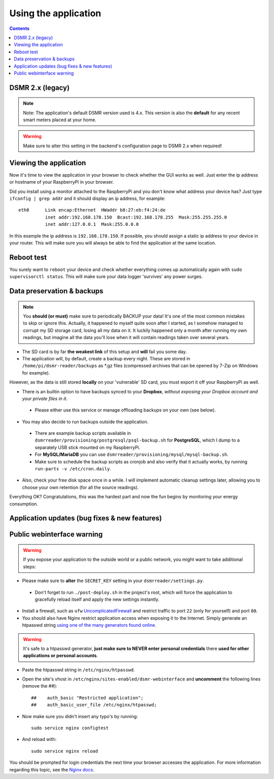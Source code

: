 Using the application
=====================


.. contents::
    :depth: 2


DSMR 2.x (legacy)
-----------------

.. note::
    
    Note: The application's default DSMR version used is 4.x. This version is also the **default** for any recent smart meters placed at your home. 

.. warning::
    
    Make sure to alter this setting in the backend's configuration page to DSMR 2.x when required!


Viewing the application
-----------------------
Now it's time to view the application in your browser to check whether the GUI works as well. Just enter the ip address or hostname of your RaspberryPi in your browser. 

Did you install using a monitor attached to the RaspberryPi and you don't know what address your device has? Just type ``ifconfig | grep addr`` and it should display an ip address, for example::

    eth0      Link encap:Ethernet  HWaddr b8:27:eb:f4:24:de  
              inet addr:192.168.178.150  Bcast:192.168.178.255  Mask:255.255.255.0
              inet addr:127.0.0.1  Mask:255.0.0.0

In this example the ip address is ``192.168.178.150``. If possible, you should assign a static ip address to your device in your router. This will make sure you will always be able to find the application at the same location.


Reboot test
-----------
You surely want to ``reboot`` your device and check whether everything comes up automatically again with ``sudo supervisorctl status``. This will make sure your data logger 'survives' any power surges.


Data preservation & backups
---------------------------

.. note::

    You **should (or must)** make sure to periodically BACKUP your data! It's one of the most common mistakes to skip or ignore this.
    Actually, it happened to myself quite soon after I started, as I somehow managed to corrupt my SD storage card, losing all my data on it.
    It luckily happened only a month after running my own readings, but imagine all the data you'll lose when it will contain readings taken over several years.

- The SD card is by far **the weakest link** of this setup and **will** fail you some day.

- The application will, by default, create a backup every night. These are stored in ``/home/pi/dsmr-reader/backups`` as *.gz files (compressed archives that can be opened by 7-Zip on Windows for example).
However, as the data is still stored **locally** on your 'vulnerable' SD card, you must export it off your RaspberryPi as well. 

- There is an builtin option to have backups synced to your **Dropbox**, *without exposing your Dropbox account and your private files in it*. 

 - Please either use this service or manage offloading backups on your own (see below).

- You may also decide to run backups outside the application. 

 - There are example backup scripts available in ``dsmrreader/provisioning/postgresql/psql-backup.sh`` for **PostgreSQL**, which I dump to a separately USB stick mounted on my RaspberryPi. 

 - For **MySQL/MariaDB** you can use ``dsmrreader/provisioning/mysql/mysql-backup.sh``.
 
 - Make sure to schedule the backup scripts as cronjob and also verify that it actually works, by running ``run-parts -v /etc/cron.daily``.

- Also, check your free disk space once in a while. I will implement automatic cleanup settings later, allowing you to choose your own retention (for all the source readings).

Everything OK? Congratulations, this was the hardest part and now the fun begins by monitoring your energy consumption.


Application updates (bug fixes & new features)
----------------------------------------------

.. seealso::
    
    :doc:`This information can be found here<faq>`.


Public webinterface warning
---------------------------

.. warning::

    If you expose your application to the outside world or a public network, you might want to take additional steps:

- Please make sure to **alter** the ``SECRET_KEY`` setting in your ``dsmrreader/settings.py``.

 - Don't forget to run ``./post-deploy.sh`` in the project's root, which will force the application to gracefully reload itself and apply the new settings instantly.

- Install a firewall, such as ``ufw`` `UncomplicatedFirewall <https://wiki.ubuntu.com/UncomplicatedFirewall>`_ and restrict traffic to port ``22`` (only for yourself) and port ``80``.

- You should also have Nginx restrict application access when exposing it to the Internet. Simply generate an htpasswd string `using one of the many generators found online <https://www.transip.nl/htpasswd/>`_. 

.. warning::
    
    It's safe to a htpasswd generator, **just make sure to NEVER enter personal credentials** there **used for other applications or personal accounts**. 

- Paste the htpasswd string in ``/etc/nginx/htpasswd``.

- Open the site's vhost in ``/etc/nginx/sites-enabled/dsmr-webinterface`` and **uncomment** the following lines (remove the ##)::

    ##    auth_basic "Restricted application";
    ##    auth_basic_user_file /etc/nginx/htpasswd;
    
- Now make sure you didn't insert any typo's by running::

    sudo service nginx configtest
    
- And reload with::

    sudo service nginx reload 

You should be prompted for login credentials the next time your browser accesses the application. For more information regarding this topic, see the `Nginx docs <https://www.nginx.com/resources/admin-guide/restricting-access/>`_.
